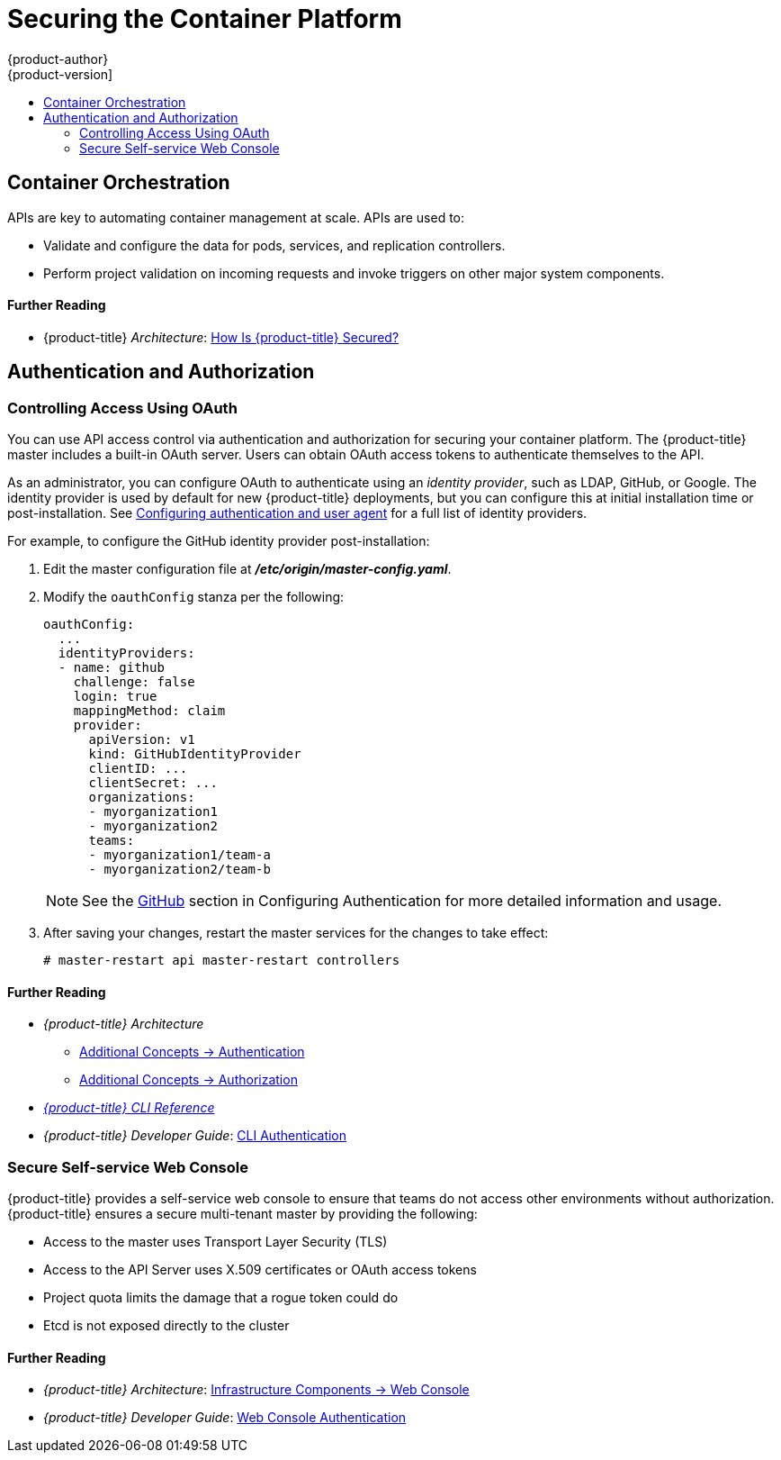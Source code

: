[[security-platform]]
= Securing the Container Platform
{product-author}
{product-version]
:data-uri:
:icons:
:experimental:
:toc: macro
:toc-title:
:prewrap!:

toc::[]

[[security-platform-container-orchestration]]
== Container Orchestration

APIs are key to automating container management at scale. APIs are used to:

- Validate and configure the data for pods, services, and replication controllers.
- Perform project validation on incoming requests and invoke triggers on other
major system components.

[discrete]
[[security-platform-orchestration-further-reading-2]]
==== Further Reading

- {product-title} _Architecture_: xref:../architecture/index.adoc#architecture-index[How Is {product-title} Secured?]

[[security-platform-auth]]
== Authentication and Authorization

[[security-platform-auth-controlling-access]]
=== Controlling Access Using OAuth

You can use API access control via authentication and authorization for securing
your container platform. The {product-title} master includes a built-in OAuth
server. Users can obtain OAuth access tokens to authenticate themselves to the
API.

As an administrator, you can configure OAuth to authenticate using an _identity
provider_, such as LDAP, GitHub, or Google. The
ifdef::openshift-enterprise[Deny All]
ifdef::openshift-origin[Allow All]
identity provider is used by default for new {product-title} deployments, but
you can configure this at initial installation time or post-installation. See
xref:../install_config/configuring_authentication.adoc#install-config-configuring-authentication[Configuring authentication and user agent] for a full list of identity providers.

For example, to configure the GitHub identity provider post-installation:

. Edit the master configuration file at *_/etc/origin/master-config.yaml_*.

. Modify the `oauthConfig` stanza per the following:
+
----
oauthConfig:
  ...
  identityProviders:
  - name: github
    challenge: false
    login: true
    mappingMethod: claim
    provider:
      apiVersion: v1
      kind: GitHubIdentityProvider
      clientID: ...
      clientSecret: ...
      organizations:
      - myorganization1
      - myorganization2
      teams:
      - myorganization1/team-a
      - myorganization2/team-b
----
+
[NOTE]
====
See the xref:../install_config/configuring_authentication.adoc#GitHub[GitHub]
section in Configuring Authentication for more detailed information and usage.
====

. After saving your changes, restart the master services for the changes to take
effect:
+
----
# master-restart api master-restart controllers
----

[discrete]
[[security-platform-auth-further-reading-1]]
==== Further Reading

- _{product-title} Architecture_
** xref:../architecture/additional_concepts/authentication.adoc#architecture-additional-concepts-authentication[Additional Concepts -> Authentication]
** xref:../architecture/additional_concepts/authorization.adoc#architecture-additional-concepts-authorization[Additional
Concepts -> Authorization]
- xref:../cli_reference/index.adoc#cli-reference-index[_{product-title} CLI Reference_]
- _{product-title} Developer Guide_: xref:../dev_guide/authentication.adoc#cli-authentication[CLI Authentication]

ifdef::openshift-enterprise[]
[[security-platform-api-access-control]]
=== API Access Control and Management

Applications can have multiple, independent API services which have different
endpoints that require management. {product-title} includes a containerized
version of the 3scale API gateway so that you can manage your APIs and control
access.

3scale gives you a variety of standard options for API authentication and
security, which can be used alone or in combination to issue credentials and
control access: Standard API keys, Application ID and key pair, and OAuth 2.0.

You can restrict access to specific end points, methods, and services and apply
access policy for groups of users. Application plans allow you to set rate
limits for API usage and control traffic flow for groups of developers.

For a tutorial on using APIcast v2, the containerized 3scale API Gateway, see
link:https://support.3scale.net/docs/deployment-options/apicast-openshift[Running APIcast on Red Hat OpenShift].

[[security-platform-red-hat-sso]]
=== Red Hat SSO

The Red Hat Single Sign-On (RH-SSO) Server enables you to secure your
applications by providing Web SSO capabilities based on standards, including
SAML 2.0, OpenID Connect, and OAuth 2.0. The Server can act as a SAML or OpenID
Connect–based identity provider (IdP), mediating with your enterprise user
directory or third-party identity provider for identity information and your
applications using standards-based tokens. You can integrate Red Hat SSO with
LDAP-based directory services including Microsoft Active Directory and Red Hat
Enterprise Linux Identity Management.

See
link:https://access.redhat.com/documentation/en-us/red_hat_jboss_middleware_for_openshift/3/html/red_hat_jboss_sso_for_openshift/tutorials[Red Hat JBoss SSO for OpenShift] documentation for usage tutorials.
endif::[]

[[security-platform-auth-secure-self-service-web-console]]
=== Secure Self-service Web Console

{product-title} provides a self-service web console to ensure that teams do not
access other environments without authorization. {product-title} ensures a
secure multi-tenant master by providing the following:

- Access to the master uses Transport Layer Security (TLS)
- Access to the API Server uses X.509 certificates or OAuth access tokens
- Project quota limits the damage that a rogue token could do
- Etcd is not exposed directly to the cluster

[discrete]
[[security-platform-auth-further-reading-2]]
==== Further Reading

- _{product-title} Architecture_: xref:../architecture/infrastructure_components/web_console.adoc#architecture-infrastructure-components-web-console[Infrastructure Components -> Web Console]
- _{product-title} Developer Guide_: xref:../dev_guide/authentication.adoc#web-console-authentication[Web Console Authentication]

ifdef::openshift-enterprise,openshift-origin[]
[[security-platform-cert-mgmt]]
== Managing Certificates for the Platform

{product-title} has multiple components within its framework that use REST-based
HTTPS communication leveraging encryption via TLS certificates.
{product-title}'s Ansible-based installer configures these certificates during
installation. There are some primary components that generate this traffic:

- masters (API server and controllers)
- etcd
- nodes
- registry
- router

[[security-platform-config-custom-certs]]
=== Configuring Custom Certificates

You can configure custom serving certificates for the public host names of the
API server and web console during initial installation or when redeploying
certificates. You can also use a custom CA.

During initial cluster installations using Ansible playbooks, custom
certificates can be configured using the
`openshift_master_overwrite_named_certificates` Ansible variable, which is
configurable in the inventory file. For example:

----
openshift_master_named_certificates=[{"certfile": "/path/on/host/to/custom1.crt", "keyfile": "/path/on/host/to/custom1.key", "cafile": "/path/on/host/to/custom-ca1.crt"}]
----

See
xref:../install/configuring_inventory_file.adoc#advanced-install-custom-certificates[Configuring Custom Certificates]
section for more options and instructions on how to run the installation playbook.

The installer provides Ansible playbooks for checking on the expiration dates of
all cluster certificates. Additional playbooks can automatically redeploy all
certificates at once using the current CA, redeploy specific certificates only,
or redeploy a newly generated or custom CA on its own. See
xref:../install_config/redeploying_certificates.adoc#install-config-redeploying-certificates[Redeploying Certificates] for more on these playbooks.

[discrete]
[[security-platform-cert-mgmt-further-reading-1]]
==== Further Reading

- _{product-title} Configuring Clusters_
** xref:../install_config/certificate_customization.adoc#install-config-certificate-customization[Configuring Custom Certificates]
** xref:../install_config/redeploying_certificates.adoc#install-config-cert-expiry[Checking Certificate Expirations]
** xref:../install_config/redeploying_certificates.adoc#redeploy-certificates[Redeploying Certificates]
endif::[]
